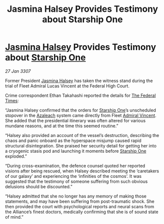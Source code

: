 :PROPERTIES:
:ID:       d7edfb4b-0556-4fdf-b211-8120bae94f8b
:ROAM_REFS: https://cms.zaonce.net/en-GB/jsonapi/node/galnet_article/462c9910-9d2c-4d09-9953-06a2932468a2?resourceVersion=id%3A4914
:END:
#+title: Jasmina Halsey Provides Testimony about Starship One
#+filetags: :3307:Federation:Alliance:galnet:

* [[id:a9ccf59f-436e-44df-b041-5020285925f8][Jasmina Halsey]] Provides Testimony about [[id:85fdc9c8-500b-4e91-bc8b-70bcb3c05b0f][Starship One]]

/27 Jan 3307/

Former President [[id:a9ccf59f-436e-44df-b041-5020285925f8][Jasmina Halsey]] has taken the witness stand during the trial of Fleet Admiral Lucas Vincent at the Federal High Court. 

Crime correspondent Ethan Takahashi reported the details for [[id:be5df73c-519d-45ed-a541-9b70bc8ae97c][The Federal Times]]: 

“Jasmina Halsey confirmed that the orders for [[id:85fdc9c8-500b-4e91-bc8b-70bcb3c05b0f][Starship One]]’s unscheduled stopover in the [[id:442e6f9a-19d8-48e2-9fb6-a6cb88b22c45][Azaleach]] system came directly from Fleet [[id:478137a2-59fc-4055-ba37-021ef7035652][Admiral Vincent]]. She added that the presidential itinerary was often altered for various mundane reasons, and at the time this seemed routine.” 

“Halsey also provided an account of the vessel’s destruction, describing the chaos and panic onboard as the hyperspace misjump caused rapid structural disintegration. She praised her security detail for getting her into a cryogenic stasis pod and launching it moments before [[id:85fdc9c8-500b-4e91-bc8b-70bcb3c05b0f][Starship One]] exploded.” 

“During cross-examination, the defence counsel quoted her reported visions after being rescued, when Halsey described meeting the ‘caretakers of our galaxy’ and experiencing the ‘infinities of the cosmos’. It was suggested that the testimony of someone suffering from such obvious delusions should be discounted.” 

“Halsey admitted that she no longer has any memory of making those statements, and may have been suffering from post-traumatic shock. She then provided the court with psychological reports and neural scans from the Alliance’s finest doctors, medically confirming that she is of sound state of mind.”
